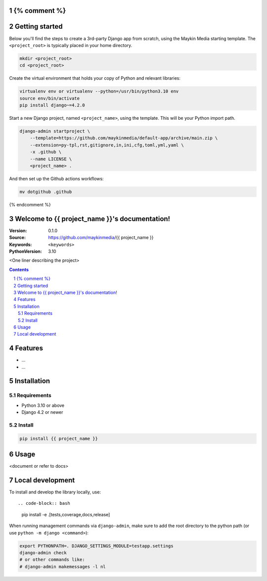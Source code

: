 {% comment %}
===============
Getting started
===============

Below you'll find the steps to create a 3rd-party Django app from scratch,
using the Maykin Media starting template. The ``<project_root>`` is typically
placed in your home directory.

.. code-block:: bash

    mkdir <project_root>
    cd <project_root>

Create the virtual environment that holds your copy of Python and relevant
libraries:

.. code-block:: bash

    virtualenv env or virtualenv --python=/usr/bin/python3.10 env
    source env/bin/activate
    pip install django~=4.2.0

Start a new Django project, named ``<project_name>``, using the template. This
will be your Python import path.

.. code-block:: bash

    django-admin startproject \
        --template=https://github.com/maykinmedia/default-app/archive/main.zip \
        --extension=py-tpl,rst,gitignore,in,ini,cfg,toml,yml,yaml \
        -x .github \
        --name LICENSE \
        <project_name> .

And then set up the Github actions workflows:

.. code-block:: bash

    mv dotgithub .github

{% endcomment %}

Welcome to {{ project_name }}'s documentation!
=================================================

:Version: 0.1.0
:Source: https://github.com/maykinmedia/{{ project_name }}
:Keywords: ``<keywords>``
:PythonVersion: 3.10

|build-status| |code-quality| |black| |coverage| |docs|

|python-versions| |django-versions| |pypi-version|

<One liner describing the project>

.. contents::

.. section-numbering::

Features
========

* ...
* ...

Installation
============

Requirements
------------

* Python 3.10 or above
* Django 4.2 or newer


Install
-------

.. code-block:: bash

    pip install {{ project_name }}


Usage
=====

<document or refer to docs>

Local development
=================

To install and develop the library locally, use::

.. code-block:: bash

    pip install -e .[tests,coverage,docs,release]

When running management commands via ``django-admin``, make sure to add the root
directory to the python path (or use ``python -m django <command>``):

.. code-block:: bash

    export PYTHONPATH=. DJANGO_SETTINGS_MODULE=testapp.settings
    django-admin check
    # or other commands like:
    # django-admin makemessages -l nl


.. |build-status| image:: https://github.com/maykinmedia/{{ project_name }}/workflows/Run%20CI/badge.svg
    :alt: Build status
    :target: https://github.com/maykinmedia/{{ project_name }}/actions?query=workflow%3A%22Run+CI%22

.. |code-quality| image:: https://github.com/maykinmedia/{{ project_name }}/workflows/Code%20quality%20checks/badge.svg
     :alt: Code quality checks
     :target: https://github.com/maykinmedia/{{ project_name }}/actions?query=workflow%3A%22Code+quality+checks%22

.. |black| image:: https://img.shields.io/badge/code%20style-black-000000.svg
    :target: https://github.com/psf/black

.. |coverage| image:: https://codecov.io/gh/maykinmedia/{{ project_name }}/branch/main/graph/badge.svg
    :target: https://codecov.io/gh/maykinmedia/{{ project_name }}
    :alt: Coverage status

.. |docs| image:: https://readthedocs.org/projects/{{ project_name }}/badge/?version=latest
    :target: https://{{ project_name }}.readthedocs.io/en/latest/?badge=latest
    :alt: Documentation Status

.. |python-versions| image:: https://img.shields.io/pypi/pyversions/{{ project_name }}.svg

.. |django-versions| image:: https://img.shields.io/pypi/djversions/{{ project_name }}.svg

.. |pypi-version| image:: https://img.shields.io/pypi/v/{{ project_name }}.svg
    :target: https://pypi.org/project/{{ project_name }}/
